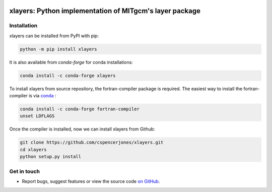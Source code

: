 .. image:: https://img.shields.io/pypi/v/xlayers.svg?style=for-the-badge
    :target: https://pypi.org/project/xlayers
    :alt: Python Package Index

.. image:: https://img.shields.io/conda/vn/conda-forge/xlayers.svg?style=for-the-badge
    :target: https://anaconda.org/conda-forge/xlayers
    :alt: Conda Version


xlayers: Python implementation of MITgcm's layer package
========================================================

    
    
Installation
------------


xlayers can be installed from PyPI with pip:

.. code-block:: bash

    python -m pip install xlayers


It is also available from `conda-forge` for conda installations:

.. code-block:: bash

    conda install -c conda-forge xlayers
    
To install xlayers from source repository, the fortran-compiler package is required. The easiest way to install the fortran-compiler is via `conda`_ :

.. code-block:: bash

    conda install -c conda-forge fortran-compiler
    unset LDFLAGS

.. _conda: https://conda-forge.org/

Once the compiler is installed, now we can install xlayers from Github:

.. code-block:: bash

    git clone https://github.com/cspencerjones/xlayers.git
    cd xlayers
    python setup.py install


Get in touch
------------

- Report bugs, suggest features or view the source code `on GitHub`_.

.. _on GitHub: https://github.com/cspencerjones/xlayers.git
